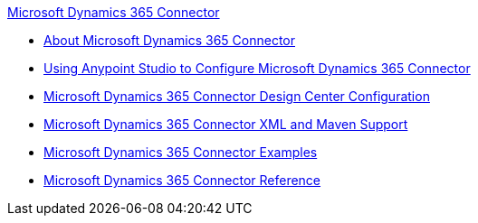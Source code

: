 .xref:index.adoc[Microsoft Dynamics 365 Connector]
* xref:index.adoc[About Microsoft Dynamics 365 Connector]
* xref:microsoft-dynamics-365-connector-studio.adoc[Using Anypoint Studio to Configure Microsoft Dynamics 365 Connector]
* xref:microsoft-dynamics-365-connector-design-center.adoc[Microsoft Dynamics 365 Connector Design Center Configuration]
* xref:microsoft-dynamics-365-connector-xml-maven.adoc[Microsoft Dynamics 365 Connector XML and Maven Support]
* xref:microsoft-dynamics-365-connector-examples.adoc[Microsoft Dynamics 365 Connector Examples]
* xref:microsoft-dynamics-365-connector-reference.adoc[Microsoft Dynamics 365 Connector Reference]
